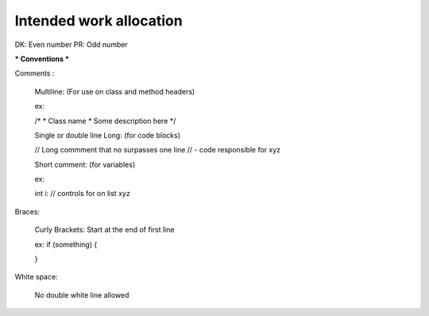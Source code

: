 #######################
Intended work allocation
#######################
DK: Even number
PR: Odd number

*** Conventions ***

Comments :

  Multiline:
  (For use on class and method headers)
  
  ex:
  
  /*
  *  Class name
  *  Some description here
  */
  
  Single or double line Long:
  (for code blocks)
  
  // Long commment that no surpasses one line
  //  - code responsible for xyz
  
  Short comment:
  (for variables)
  
  ex:
  
  int i:  // controls for on list xyz

Braces:

  Curly Brackets: Start at the end of first line
  
  ex:
  if (something) {
  
  }

White space:
  
  No double white line allowed
  




